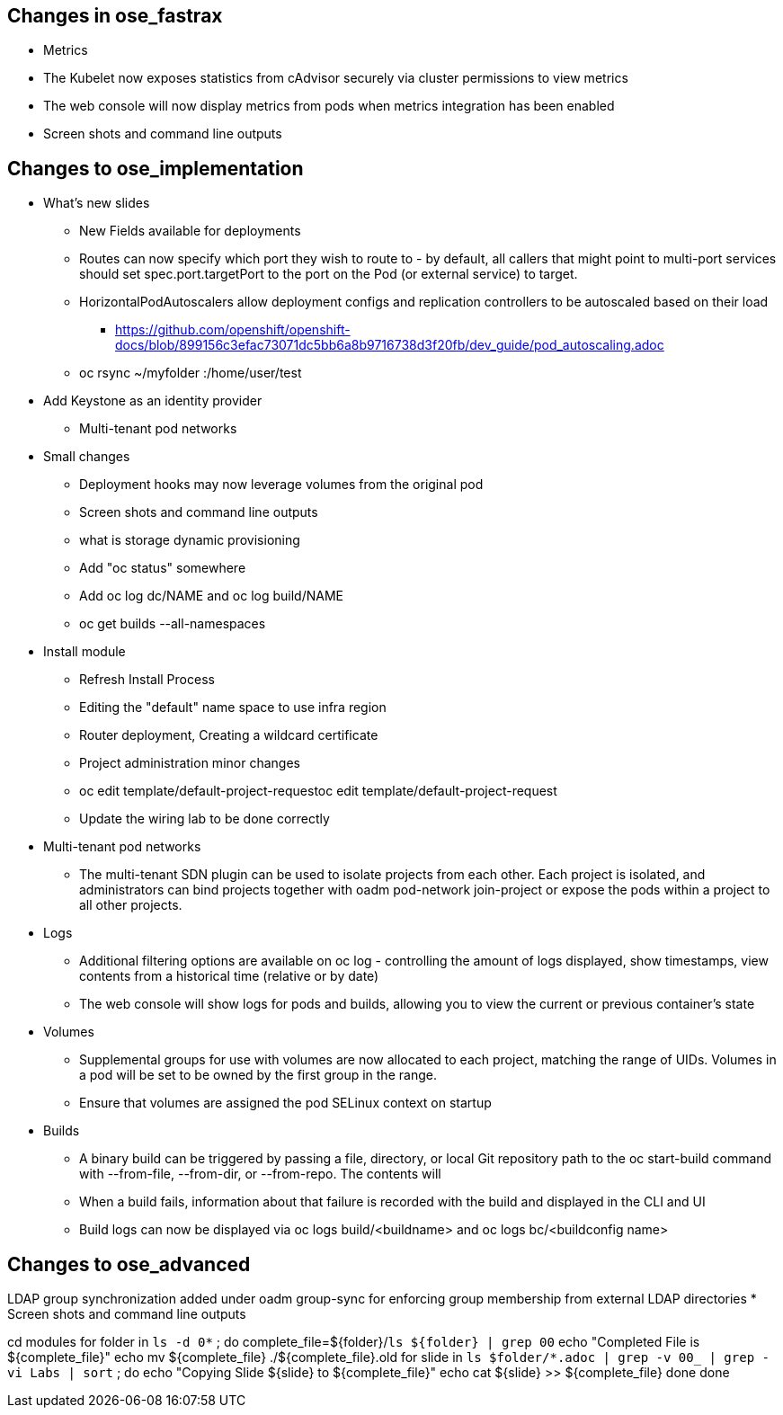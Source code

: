 
== Changes in ose_fastrax

* Metrics
* The Kubelet now exposes statistics from cAdvisor securely via cluster permissions to view metrics
* The web console will now display metrics from pods when metrics integration has been enabled
* Screen shots and command line outputs

== Changes to ose_implementation

* What's new slides
** New Fields available for deployments
** Routes can now specify which port they wish to route to - by default, all callers that might point to multi-port services should set spec.port.targetPort to the port on the Pod (or external service) to target.
** HorizontalPodAutoscalers allow deployment configs and replication controllers to be autoscaled based on their load
*** https://github.com/openshift/openshift-docs/blob/899156c3efac73071dc5bb6a8b9716738d3f20fb/dev_guide/pod_autoscaling.adoc
** oc rsync ~/myfolder :/home/user/test
* Add Keystone as an identity provider
** Multi-tenant pod networks



* Small changes
** Deployment hooks may now leverage volumes from the original pod
** Screen shots and command line outputs
** what is storage dynamic provisioning
** Add "oc status" somewhere
** Add  oc log dc/NAME and oc log build/NAME
** oc get builds --all-namespaces

* Install module
** Refresh Install Process
** Editing the "default" name space to use infra region
** Router deployment, Creating a wildcard certificate
** Project administration minor changes
** oc edit template/default-project-requestoc edit template/default-project-request
** Update the wiring lab to be done correctly


* Multi-tenant pod networks
** The multi-tenant SDN plugin can be used to isolate projects from each other. Each project is isolated, and administrators can bind projects together with oadm pod-network join-project or expose the pods within a project to all other projects.

* Logs
** Additional filtering options are available on oc log - controlling the amount of logs displayed, show timestamps, view contents from a historical time (relative or by date)
** The web console will show logs for pods and builds, allowing you to view the current or previous container's state

* Volumes
** Supplemental groups for use with volumes are now allocated to each project, matching the range of UIDs. Volumes in a pod will be set to be owned by the first group in the range.
** Ensure that volumes are assigned the pod SELinux context on startup

* Builds
** A binary build can be triggered by passing a file, directory, or local Git repository path to the oc start-build command with --from-file, --from-dir, or --from-repo. The contents will
** When a build fails, information about that failure is recorded with the build and displayed in the CLI and UI
** Build logs can now be displayed via oc logs build/<buildname> and oc logs bc/<buildconfig name>

== Changes to ose_advanced
LDAP group synchronization added under oadm group-sync for enforcing group membership from external LDAP directories
* Screen shots and command line outputs


cd modules
for folder in `ls -d 0*` ; do
  complete_file=${folder}/`ls ${folder} | grep 00`
  echo "Completed File is ${complete_file}"
  echo mv ${complete_file} ./${complete_file}.old
  for slide in `ls $folder/*.adoc | grep -v 00_ | grep -vi Labs | sort`  ; do
    echo "Copying Slide  ${slide} to ${complete_file}"
    echo cat ${slide} >> ${complete_file}
  done
done
